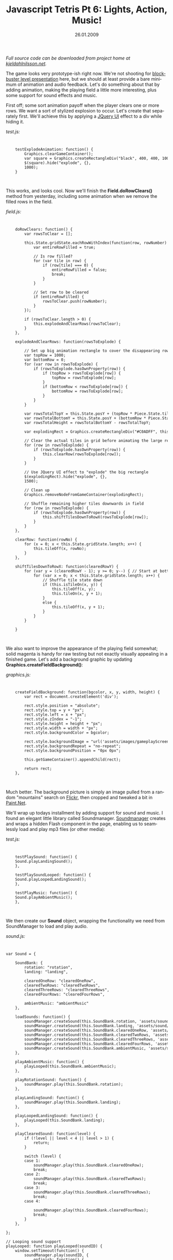 #+TITLE:     Javascript Tetris Pt 6: Lights, Action, Music!
#+EMAIL:     thomas@kjeldahlnilsson.net
#+DATE:      26.01.2009
#+DESCRIPTION:
#+KEYWORDS:
#+LANGUAGE:  en
#+OPTIONS: H:3 num:nil toc:nil @:t ::t |:t ^:t -:t f:t *:t <:t 
#+OPTIONS: TeX:t LaTeX:t skip:nil d:nil todo:t pri:nil tags:not-in-toc
#+INFOJS_OPT: view:nil toc:nil ltoc:t mouse:underline buttons:0 path:http://orgmode.org/org-info.js
#+EXPORT_SELECT_TAGS: export
#+EXPORT_EXCLUDE_TAGS: noexport
#+LINK_UP:
#+LINK_HOME:
#+XSLT:

#+BEGIN_HTML
<p>  <em>Full source code can be downloaded from project home at <a href="http://kjeldahlnilsson.net/portfolio.php">kjeldahlnilsson.net</a>.</em></p>

<p>The game looks very prototype-ish right now. We're not shooting for <a href="http://www.epicgames.com/">blockbuster level presentation</a> here, but we should at least provide a bare minimum of animation and audio feedback. Let's do something about that by adding animation, making the playing field a little more interesting, plus some support for sound effects and music.</p>

<p>First off; some sort animation payoff when the player clears one or more rows. We want a sort of stylized explosion to occur. Let's create that separately first. We'll achieve this by applying a <a href="http://ui.jquery.com/">JQuery UI</a> effect to a div while hiding it.</p>

<p><em>test.js:</em></p>
<code>
<pre lang="javascript">    testExplodeAnimation: function() {
        Graphics.clearGameContainer();
        var square = Graphics.createRectangleDiv("black", 400, 400, 100, 100);
        $(square).hide("explode", {},
        1000);
    }</pre></code><br/>

<p>This works, and looks cool. Now we'll finish the <strong>Field.doRowClears()</strong> method from yesterday, including some animation when we remove the filled rows in the field.</p>

<p><em>field.js:</em></p>

<code>
<pre lang="javascript">    doRowClears: function() {
        var rowsToClear = [];

        this.State.gridState.eachRowWithIndex(function(row, rowNumber) {
            var entireRowFilled = true;

            // Is row filled?
            for (var tile in row) {
                if (row[tile] === 0) {
                    entireRowFilled = false;
                    break;
                }
            }

            // Set row to be cleared
            if (entireRowFilled) {
                rowsToClear.push(rowNumber);
            }
        });

        if (rowsToClear.length > 0) {
            this.explodeAndClearRows(rowsToClear);
        }
    },

    explodeAndClearRows: function(rowsToExplode) {

        // Set up big animation rectangle to cover the disappearing rows
        var topRow = 1000;
        var bottomRow = 0;
        for (var row in rowsToExplode) {
            if (rowsToExplode.hasOwnProperty(row)) {
                if (topRow > rowsToExplode[row]) {
                    topRow = rowsToExplode[row];
                }
                if (bottomRow < rowsToExplode[row]) {
                    bottomRow = rowsToExplode[row];
                }
            }
        }

        var rowsTotalTopY = this.State.posY + (topRow * Piece.State.tileHeight);
        var rowsTotalBottomY = this.State.posY + (bottomRow * Piece.State.tileHeight) + Piece.State.tileHeight;
        var rowsTotalHeight = rowsTotalBottomY - rowsTotalTopY;

        var explodingRect = Graphics.createRectangleDiv("#C0ADFF", this.State.posX, rowsTotalTopY, Piece.State.tileWidth * this.WIDTH, rowsTotalHeight, 10);

        // Clear the actual tiles in grid before animating the large rectangle
        for (row in rowsToExplode) {
            if (rowsToExplode.hasOwnProperty(row)) {
                this.clearRow(rowsToExplode[row]);
            }
        }

        // Use JQuery UI effect to "explode" the big rectangle
        $(explodingRect).hide("explode", {},
        1500);

        // Clean up
        Graphics.removeNodeFromGameContainer(explodingRect);

        // Shuffle remaining higher tiles downwards in field
        for (row in rowsToExplode) {
            if (rowsToExplode.hasOwnProperty(row)) {
                this.shiftTilesDownToRowX(rowsToExplode[row]);
            }
        }
    },

    clearRow: function(rowNo) {
        for (x = 0; x < this.State.gridState.length; x++) {
            this.tileOff(x, rowNo);
        }
    },

    shiftTilesDownToRowX: function(clearedRowY) {
        for (var y = (clearedRowY - 1); y >= 0; y--) { // Start at bottom to cascade tiles
            for (var x = 0; x < this.State.gridState.length; x++) {
                // Shuffle tile state down
                if (this.isTileOn(x, y)) {
                    this.tileOff(x, y);
                    this.tileOn(x, y + 1);
                }
                else {
                    this.tileOff(x, y + 1);
                }
            }
        }

    }</pre></code><br/>

<p>We also want to improve the appearance of the playing field somewhat; solid magenta is handy for raw testing but not exactly visually appealing in a finished game. Let's add a background graphic by updating <strong>Graphics.createFieldBackground()</strong>:</p>

<p><em>graphics.js:</em></p>

<code>
<pre lang="javascript">    createFieldBackground: function(bgcolor, x, y, width, height) {
        var rect = document.createElement('div');

        rect.style.position = "absolute";
        rect.style.top = y + "px";
        rect.style.left = x + "px";
        rect.style.zIndex = "-1";
        rect.style.height = height + "px";
        rect.style.width = width + "px";
        rect.style.backgroundColor = bgcolor;

        rect.style.backgroundImage = "url('assets/images/gameplayScreen.png')";
        rect.style.backgroundRepeat = "no-repeat";
        rect.style.backgroundPosition = "0px 0px";

        this.getGameContainer().appendChild(rect);

        return rect;
    },</pre></code><br/>

<p><img class="alignnone size-medium wp-image-344" title="collisiontestUpdatedBackground" src="http://kjeldahlnilsson.net/images/uploads/2009/01/collisiontest-300x294.jpg" alt="collisiontestUpdatedBackground" width="300" height="294" /></p>

<p>Much better. The background picture is simply an image pulled from a random "mountains" search on <a href="http://flickr.com">Flickr</a>, then cropped and tweaked a bit in <a href="http://www.paint.net/">Paint.Net</a>.</p>

<p>We'll wrap up todays installment by adding support for sound and music. I found an elegant little library called Soundmanager. <a href="http://www.schillmania.com/projects/soundmanager/">Soundmanager</a> creates and wraps a hidden Flash component in the page, enabling us to seamlessly load and play mp3 files (or other media):</p>

<p><em>test.js:</em></p>
<code>
<pre lang="javascript">    testPlaySound: function() {
	Sound.playLandingSound();
    },

    testPlaySoundLooped: function() {
	Sound.playLoopedLandingSound();
    },

    testPlayMusic: function() {
	Sound.playAmbientMusic();
    },</pre></code><br/>

<p>We then create our <strong>Sound</strong> object, wrapping the functionality we need from SoundManager to load and play audio.</p>

<p><em>sound.js:</em></p>
<code>
<pre lang="javascript">var Sound = {

    SoundBank: {
        rotation: "rotation",
        landing: "landing",

        clearedOneRow: "clearedOneRow",
        clearedTwoRows: "clearedTwoRows",
        clearedThreeRows: "clearedThreeRows",
        clearedFourRows: "clearedFourRows",

        ambientMusic: "ambientMusic"
    },

    loadSounds: function() {
        soundManager.createSound(this.SoundBank.rotation, 'assets/sound/rotation.mp3');
        soundManager.createSound(this.SoundBank.landing, 'assets/sound/landing.mp3');
        soundManager.createSound(this.SoundBank.clearedOneRow, 'assets/sound/clearedOneRow.mp3');
        soundManager.createSound(this.SoundBank.clearedTwoRows, 'assets/sound/clearedTwoRows.mp3');
        soundManager.createSound(this.SoundBank.clearedThreeRows, 'assets/sound/clearedThreeRows.mp3');
        soundManager.createSound(this.SoundBank.clearedFourRows, 'assets/sound/clearedFourRows.mp3');
        soundManager.createSound(this.SoundBank.ambientMusic, 'assets/sound/ambientMusic.mp3');
    },

    playAmbientMusic: function() {
        playLooped(this.SoundBank.ambientMusic);
    },

    playRotationSound: function() {
        soundManager.play(this.SoundBank.rotation);
    },

    playLandingSound: function() {
        soundManager.play(this.SoundBank.landing);
    },

    playLoopedLandingSound: function() {
        playLooped(this.SoundBank.landing);
    },

    playClearedSound: function(level) {
        if (!level || level < 4 || level > 1) {
            return;
        }

        switch (level) {
        case 1:
            soundManager.play(this.SoundBank.clearedOneRow);
            break;
        case 2:
            soundManager.play(this.SoundBank.clearedTwoRows);
            break;
        case 3:
            soundManager.play(this.SoundBank.clearedThreeRows);
            break;
        case 4:

            soundManager.play(this.SoundBank.clearedFourRows);
            break;
        }
    },

};

// Looping sound support
playLooped: function playLooped(soundID) {
    window.setTimeout(function() {
        soundManager.play(soundID, {
            onfinish: function() {
                playLooped(soundID);
            }
        });
    },
    1);
};

soundManager.onload = function() {
    Sound.loadSounds();
}</pre></code><br/>

<p>Sound effects and music can now be launched from the rest of the game logic.</p>

<p>We have most of what we need now; in the next installment we glue it all together to create a playable game!</p>
#+END_HTML
